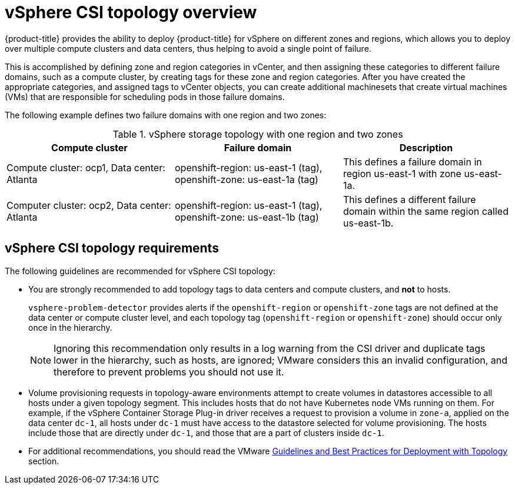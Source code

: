 // Module included in the following assemblies:
//
// storage/container_storage_interface/persistent-storage-csi-vsphere.adoc
//

:content-type: CONCEPT
[id="persistent-storage-csi-vsphere-top-aware-overview_{context}"]
= vSphere CSI topology overview

{product-title} provides the ability to deploy {product-title} for vSphere on different zones and regions, which allows you to deploy over multiple compute clusters and data centers, thus helping to avoid a single point of failure.

This is accomplished by defining zone and region categories in vCenter, and then assigning these categories to different failure domains, such as a compute cluster, by creating tags for these zone and region categories. After you have created the appropriate categories, and assigned tags to vCenter objects, you can create additional machinesets that create virtual machines (VMs) that are responsible for scheduling pods in those failure domains.

The following example defines two failure domains with one region and two zones:

.vSphere storage topology with one region and two zones
|===
|Compute cluster | Failure domain |Description

|Compute cluster: ocp1,
Data center: Atlanta
|openshift-region: us-east-1 (tag), openshift-zone: us-east-1a (tag)
|This defines a failure domain in region us-east-1 with zone us-east-1a.

|Computer cluster: ocp2,
Data center: Atlanta
|openshift-region: us-east-1 (tag), openshift-zone: us-east-1b (tag)
|This defines a different failure domain within the same region called us-east-1b.
|===

== vSphere CSI topology requirements
The following guidelines are recommended for vSphere CSI topology:

* You are strongly recommended to add topology tags to data centers and compute clusters, and *not* to hosts.
+
`vsphere-problem-detector` provides alerts if the `openshift-region` or `openshift-zone` tags are not defined at the data center or compute cluster level, and each topology tag (`openshift-region` or `openshift-zone`) should occur only once in the hierarchy.
+
[NOTE]
====
Ignoring this recommendation only results in a log warning from the CSI driver and duplicate tags lower in the hierarchy, such as hosts, are ignored; VMware considers this an invalid configuration, and therefore to prevent problems you should not use it.
====

* Volume provisioning requests in topology-aware environments attempt to create volumes in datastores accessible to all hosts under a given topology segment. This includes hosts that do not have Kubernetes node VMs running on them. For example, if the vSphere Container Storage Plug-in driver receives a request to provision a volume in `zone-a`, applied on the data center `dc-1`, all hosts under `dc-1` must have access to the datastore selected for volume provisioning. The hosts include those that are directly under `dc-1`, and those that are a part of clusters inside `dc-1`.

* For additional recommendations, you should read the VMware https://docs.vmware.com/en/VMware-vSphere-Container-Storage-Plug-in/3.0/vmware-vsphere-csp-getting-started/GUID-162E7582-723B-4A0F-A937-3ACE82EAFD31.html[Guidelines and Best Practices for Deployment with Topology] section.
